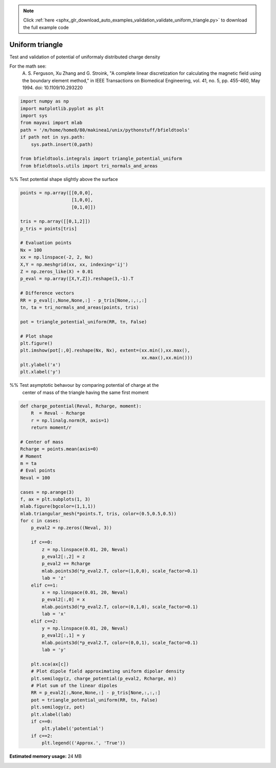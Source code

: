 .. note::
    :class: sphx-glr-download-link-note

    Click :ref:`here <sphx_glr_download_auto_examples_validation_validate_uniform_triangle.py>` to download the full example code
.. rst-class:: sphx-glr-example-title

.. _sphx_glr_auto_examples_validation_validate_uniform_triangle.py:


Uniform triangle
================

Test and validation of potential of uniformaly distributed charge density

For the math see:
        A. S. Ferguson, Xu Zhang and G. Stroink,
        "A complete linear discretization for calculating the magnetic field
        using the boundary element method,"
        in IEEE Transactions on Biomedical Engineering,
        vol. 41, no. 5, pp. 455-460, May 1994.
        doi: 10.1109/10.293220



.. code-block:: default


    import numpy as np
    import matplotlib.pyplot as plt
    import sys
    from mayavi import mlab
    path = '/m/home/home8/80/makinea1/unix/pythonstuff/bfieldtools'
    if path not in sys.path:
        sys.path.insert(0,path)

    from bfieldtools.integrals import triangle_potential_uniform
    from bfieldtools.utils import tri_normals_and_areas







%% Test potential shape slightly above the surface


.. code-block:: default

    points = np.array([[0,0,0],
                       [1,0,0],
                       [0,1,0]])

    tris = np.array([[0,1,2]])
    p_tris = points[tris]

    # Evaluation points
    Nx = 100
    xx = np.linspace(-2, 2, Nx)
    X,Y = np.meshgrid(xx, xx, indexing='ij')
    Z = np.zeros_like(X) + 0.01
    p_eval = np.array([X,Y,Z]).reshape(3,-1).T

    # Difference vectors
    RR = p_eval[:,None,None,:] - p_tris[None,:,:,:]
    tn, ta = tri_normals_and_areas(points, tris)

    pot = triangle_potential_uniform(RR, tn, False)

    # Plot shape
    plt.figure()
    plt.imshow(pot[:,0].reshape(Nx, Nx), extent=(xx.min(),xx.max(),
                                                 xx.max(),xx.min()))
    plt.ylabel('x')
    plt.xlabel('y')




.. image:: /auto_examples/validation/images/sphx_glr_validate_uniform_triangle_001.png
    :class: sphx-glr-single-img




%% Test asymptotic behavour by comparing potential of  charge at the
    center of mass of the triangle having the same first moment


.. code-block:: default

    def charge_potential(Reval, Rcharge, moment):
        R  = Reval - Rcharge
        r = np.linalg.norm(R, axis=1)
        return moment/r

    # Center of mass
    Rcharge = points.mean(axis=0)
    # Moment
    m = ta
    # Eval points
    Neval = 100

    cases = np.arange(3)
    f, ax = plt.subplots(1, 3)
    mlab.figure(bgcolor=(1,1,1))
    mlab.triangular_mesh(*points.T, tris, color=(0.5,0.5,0.5))
    for c in cases:
        p_eval2 = np.zeros((Neval, 3))

        if c==0:
            z = np.linspace(0.01, 20, Neval)
            p_eval2[:,2] = z
            p_eval2 += Rcharge
            mlab.points3d(*p_eval2.T, color=(1,0,0), scale_factor=0.1)
            lab = 'z'
        elif c==1:
            x = np.linspace(0.01, 20, Neval)
            p_eval2[:,0] = x
            mlab.points3d(*p_eval2.T, color=(0,1,0), scale_factor=0.1)
            lab = 'x'
        elif c==2:
            y = np.linspace(0.01, 20, Neval)
            p_eval2[:,1] = y
            mlab.points3d(*p_eval2.T, color=(0,0,1), scale_factor=0.1)
            lab = 'y'

        plt.sca(ax[c])
        # Plot dipole field approximating uniform dipolar density
        plt.semilogy(z, charge_potential(p_eval2, Rcharge, m))
        # Plot sum of the linear dipoles
        RR = p_eval2[:,None,None,:] - p_tris[None,:,:,:]
        pot = triangle_potential_uniform(RR, tn, False)
        plt.semilogy(z, pot)
        plt.xlabel(lab)
        if c==0:
            plt.ylabel('potential')
        if c==2:
            plt.legend(('Approx.', 'True'))





.. image:: /auto_examples/validation/images/sphx_glr_validate_uniform_triangle_002.png
    :class: sphx-glr-single-img

.. image:: /auto_examples/validation/images/sphx_glr_validate_uniform_triangle_003.png
    :class: sphx-glr-single-img





.. rst-class:: sphx-glr-timing

   **Total running time of the script:** ( 0 minutes  1.211 seconds)

**Estimated memory usage:**  24 MB


.. _sphx_glr_download_auto_examples_validation_validate_uniform_triangle.py:


.. only :: html

 .. container:: sphx-glr-footer
    :class: sphx-glr-footer-example



  .. container:: sphx-glr-download

     :download:`Download Python source code: validate_uniform_triangle.py <validate_uniform_triangle.py>`



  .. container:: sphx-glr-download

     :download:`Download Jupyter notebook: validate_uniform_triangle.ipynb <validate_uniform_triangle.ipynb>`


.. only:: html

 .. rst-class:: sphx-glr-signature

    `Gallery generated by Sphinx-Gallery <https://sphinx-gallery.github.io>`_
